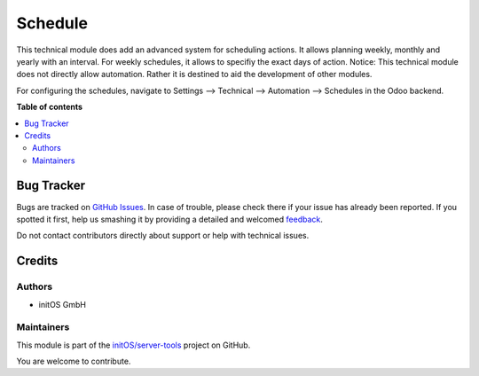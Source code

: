 ========
Schedule
========

.. !!!!!!!!!!!!!!!!!!!!!!!!!!!!!!!!!!!!!!!!!!!!!!!!!!!!
   !! This file is generated by oca-gen-addon-readme !!
   !! changes will be overwritten.                   !!
   !!!!!!!!!!!!!!!!!!!!!!!!!!!!!!!!!!!!!!!!!!!!!!!!!!!!

.. |badge1| image:: https://img.shields.io/badge/maturity-Beta-yellow.png
    :target: https://odoo-community.org/page/development-status
    :alt: Beta
.. |badge2| image:: https://img.shields.io/badge/licence-AGPL--3-blue.png
    :target: http://www.gnu.org/licenses/agpl-3.0-standalone.html
    :alt: License: AGPL-3
.. |badge3| image:: https://img.shields.io/badge/github-initOS%2Fserver--tools-lightgray.png?logo=github
    :target: https://github.com/initOS/server-tools/tree/14.0-schedule/schedule
    :alt: initOS/server-tools

|badge1| |badge2| |badge3| 

This technical module does add an advanced system for scheduling actions.
It allows planning weekly, monthly and yearly with an interval. For weekly schedules, it allows to specifiy the exact days of action.
Notice: This technical module does not directly allow automation. Rather it is destined to aid the development of other modules.

For configuring the schedules, navigate to Settings --> Technical --> Automation --> Schedules in the Odoo backend.


**Table of contents**

.. contents::
   :local:

Bug Tracker
===========

Bugs are tracked on `GitHub Issues <https://github.com/initOS/server-tools/issues>`_.
In case of trouble, please check there if your issue has already been reported.
If you spotted it first, help us smashing it by providing a detailed and welcomed
`feedback <https://github.com/initOS/server-tools/issues/new?body=module:%20schedule%0Aversion:%2014.0-schedule%0A%0A**Steps%20to%20reproduce**%0A-%20...%0A%0A**Current%20behavior**%0A%0A**Expected%20behavior**>`_.

Do not contact contributors directly about support or help with technical issues.

Credits
=======

Authors
~~~~~~~

* initOS GmbH

Maintainers
~~~~~~~~~~~

This module is part of the `initOS/server-tools <https://github.com/initOS/server-tools/tree/14.0-schedule/schedule>`_ project on GitHub.

You are welcome to contribute.

